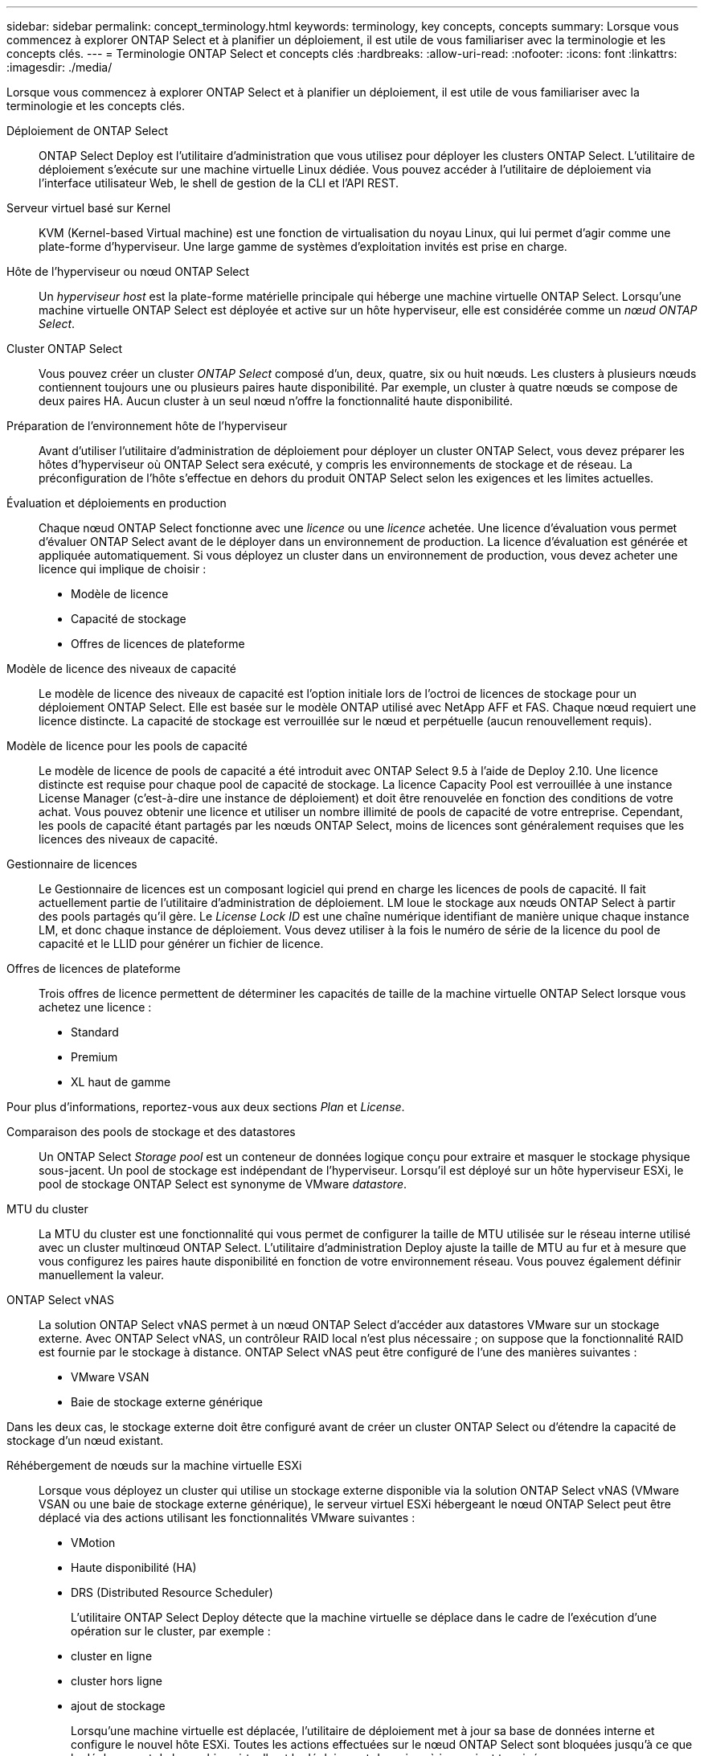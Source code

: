 ---
sidebar: sidebar 
permalink: concept_terminology.html 
keywords: terminology, key concepts, concepts 
summary: Lorsque vous commencez à explorer ONTAP Select et à planifier un déploiement, il est utile de vous familiariser avec la terminologie et les concepts clés. 
---
= Terminologie ONTAP Select et concepts clés
:hardbreaks:
:allow-uri-read: 
:nofooter: 
:icons: font
:linkattrs: 
:imagesdir: ./media/


[role="lead"]
Lorsque vous commencez à explorer ONTAP Select et à planifier un déploiement, il est utile de vous familiariser avec la terminologie et les concepts clés.

Déploiement de ONTAP Select:: ONTAP Select Deploy est l'utilitaire d'administration que vous utilisez pour déployer les clusters ONTAP Select. L'utilitaire de déploiement s'exécute sur une machine virtuelle Linux dédiée. Vous pouvez accéder à l'utilitaire de déploiement via l'interface utilisateur Web, le shell de gestion de la CLI et l'API REST.
Serveur virtuel basé sur Kernel:: KVM (Kernel-based Virtual machine) est une fonction de virtualisation du noyau Linux, qui lui permet d'agir comme une plate-forme d'hyperviseur. Une large gamme de systèmes d'exploitation invités est prise en charge.
Hôte de l'hyperviseur ou nœud ONTAP Select:: Un _hyperviseur host_ est la plate-forme matérielle principale qui héberge une machine virtuelle ONTAP Select. Lorsqu'une machine virtuelle ONTAP Select est déployée et active sur un hôte hyperviseur, elle est considérée comme un _nœud ONTAP Select_.
Cluster ONTAP Select:: Vous pouvez créer un cluster _ONTAP Select_ composé d'un, deux, quatre, six ou huit nœuds. Les clusters à plusieurs nœuds contiennent toujours une ou plusieurs paires haute disponibilité. Par exemple, un cluster à quatre nœuds se compose de deux paires HA. Aucun cluster à un seul nœud n'offre la fonctionnalité haute disponibilité.
Préparation de l'environnement hôte de l'hyperviseur:: Avant d'utiliser l'utilitaire d'administration de déploiement pour déployer un cluster ONTAP Select, vous devez préparer les hôtes d'hyperviseur où ONTAP Select sera exécuté, y compris les environnements de stockage et de réseau. La préconfiguration de l'hôte s'effectue en dehors du produit ONTAP Select selon les exigences et les limites actuelles.
Évaluation et déploiements en production:: Chaque nœud ONTAP Select fonctionne avec une _licence_ ou une _licence_ achetée. Une licence d'évaluation vous permet d'évaluer ONTAP Select avant de le déployer dans un environnement de production. La licence d'évaluation est générée et appliquée automatiquement. Si vous déployez un cluster dans un environnement de production, vous devez acheter une licence qui implique de choisir :
+
--
* Modèle de licence
* Capacité de stockage
* Offres de licences de plateforme


--
Modèle de licence des niveaux de capacité:: Le modèle de licence des niveaux de capacité est l'option initiale lors de l'octroi de licences de stockage pour un déploiement ONTAP Select. Elle est basée sur le modèle ONTAP utilisé avec NetApp AFF et FAS. Chaque nœud requiert une licence distincte. La capacité de stockage est verrouillée sur le nœud et perpétuelle (aucun renouvellement requis).
Modèle de licence pour les pools de capacité:: Le modèle de licence de pools de capacité a été introduit avec ONTAP Select 9.5 à l'aide de Deploy 2.10. Une licence distincte est requise pour chaque pool de capacité de stockage. La licence Capacity Pool est verrouillée à une instance License Manager (c'est-à-dire une instance de déploiement) et doit être renouvelée en fonction des conditions de votre achat. Vous pouvez obtenir une licence et utiliser un nombre illimité de pools de capacité de votre entreprise. Cependant, les pools de capacité étant partagés par les nœuds ONTAP Select, moins de licences sont généralement requises que les licences des niveaux de capacité.
Gestionnaire de licences:: Le Gestionnaire de licences est un composant logiciel qui prend en charge les licences de pools de capacité. Il fait actuellement partie de l'utilitaire d'administration de déploiement. LM loue le stockage aux nœuds ONTAP Select à partir des pools partagés qu'il gère. Le _License Lock ID_ est une chaîne numérique identifiant de manière unique chaque instance LM, et donc chaque instance de déploiement. Vous devez utiliser à la fois le numéro de série de la licence du pool de capacité et le LLID pour générer un fichier de licence.
Offres de licences de plateforme:: Trois offres de licence permettent de déterminer les capacités de taille de la machine virtuelle ONTAP Select lorsque vous achetez une licence :
+
--
* Standard
* Premium
* XL haut de gamme


--


Pour plus d'informations, reportez-vous aux deux sections _Plan_ et _License_.

Comparaison des pools de stockage et des datastores:: Un ONTAP Select _Storage pool_ est un conteneur de données logique conçu pour extraire et masquer le stockage physique sous-jacent. Un pool de stockage est indépendant de l'hyperviseur. Lorsqu'il est déployé sur un hôte hyperviseur ESXi, le pool de stockage ONTAP Select est synonyme de VMware _datastore_.
MTU du cluster:: La MTU du cluster est une fonctionnalité qui vous permet de configurer la taille de MTU utilisée sur le réseau interne utilisé avec un cluster multinœud ONTAP Select. L'utilitaire d'administration Deploy ajuste la taille de MTU au fur et à mesure que vous configurez les paires haute disponibilité en fonction de votre environnement réseau. Vous pouvez également définir manuellement la valeur.
ONTAP Select vNAS:: La solution ONTAP Select vNAS permet à un nœud ONTAP Select d'accéder aux datastores VMware sur un stockage externe. Avec ONTAP Select vNAS, un contrôleur RAID local n'est plus nécessaire ; on suppose que la fonctionnalité RAID est fournie par le stockage à distance. ONTAP Select vNAS peut être configuré de l'une des manières suivantes :
+
--
* VMware VSAN
* Baie de stockage externe générique


--


Dans les deux cas, le stockage externe doit être configuré avant de créer un cluster ONTAP Select ou d'étendre la capacité de stockage d'un nœud existant.

Réhébergement de nœuds sur la machine virtuelle ESXi:: Lorsque vous déployez un cluster qui utilise un stockage externe disponible via la solution ONTAP Select vNAS (VMware VSAN ou une baie de stockage externe générique), le serveur virtuel ESXi hébergeant le nœud ONTAP Select peut être déplacé via des actions utilisant les fonctionnalités VMware suivantes :
+
--
* VMotion
* Haute disponibilité (HA)
* DRS (Distributed Resource Scheduler)
+
L'utilitaire ONTAP Select Deploy détecte que la machine virtuelle se déplace dans le cadre de l'exécution d'une opération sur le cluster, par exemple :

* cluster en ligne
* cluster hors ligne
* ajout de stockage
+
Lorsqu'une machine virtuelle est déplacée, l'utilitaire de déploiement met à jour sa base de données interne et configure le nouvel hôte ESXi. Toutes les actions effectuées sur le nœud ONTAP Select sont bloquées jusqu'à ce que le déplacement de la machine virtuelle et le déploiement des mises à jour soient terminés.



--
Ouvrez vSwitch pour KVM:: Open vSwitch (OVS) est une implémentation logicielle d'un commutateur virtuel prenant en charge plusieurs protocoles réseau. OVS est open source et disponible selon la licence Apache 2.0.
Service médiateur:: L'utilitaire ONTAP Select Deploy comprend un service de médiateur qui se connecte aux nœuds des clusters à deux nœuds actifs. Ce service surveille chaque paire haute disponibilité et aide à gérer les défaillances.



CAUTION: Si vous disposez d'un ou de plusieurs clusters à deux nœuds actifs, ONTAP Select déploie une machine virtuelle gérant les clusters doit être en cours d'exécution en permanence. Si la machine virtuelle déployée est arrêtée, le service de médiateur n'est pas disponible et la capacité HA est perdue pour les clusters à deux nœuds.

Les SDS dans MetroCluster:: MetroCluster SDS est une fonctionnalité qui offre une option de configuration supplémentaire lors du déploiement d'un cluster ONTAP Select à deux nœuds. Contrairement à un déploiement ROBO classique à deux nœuds, les nœuds MetroCluster SDS peuvent être séparés de beaucoup plus loin. Cette séparation physique permet d'autres cas d'utilisation, comme la reprise après incident. Vous devez disposer d'une licence Premium ou d'une licence supérieure pour utiliser MetroCluster SDS. De plus, le réseau entre les nœuds doit prendre en charge une latence minimale.
Magasin des identifiants:: Le magasin déployer les informations d'identification est une base de données sécurisée contenant les informations d'identification des comptes. Il est utilisé principalement pour enregistrer les hôtes d'hyperviseur dans le cadre de la création d'un nouveau cluster. Pour plus d'informations, reportez-vous à la section _Plan_.
Efficacité du stockage:: ONTAP Select fournit des options d'efficacité du stockage similaires aux options d'efficacité du stockage présentes sur les baies FAS et AFF. En théorie, la solution ONTAP Select avec des SSD DAS (Direct-Attached Storage) (avec une licence Premium) est similaire à une baie AFF. Les configurations utilisant un système DAS avec des disques durs et toutes les configurations vNAS doivent être considérées comme une baie FAS. La principale différence entre les deux configurations est que ONTAP Select avec disques SSD DAS prend en charge la déduplication à la volée au niveau de l'agrégat et la déduplication en arrière-plan au niveau de l'agrégat. Les autres options d'efficacité du stockage sont disponibles pour les deux configurations.
+
--
Les configurations vNAS par défaut activent une fonctionnalité d'optimisation des écritures appelée SIDL (Single instance Data logging). Avec ONTAP Select 9.6 et versions ultérieures, les fonctionnalités d'efficacité du stockage de ONTAP en arrière-plan sont qualifiées dans cette configuration par la ligne d'information suivante. Pour plus d'informations, reportez-vous à la section _Deep Dive_.

--
Mise à jour du cluster:: Une fois le cluster créé, vous pouvez modifier la configuration du cluster ou de la machine virtuelle en dehors de l'utilitaire de déploiement à l'aide des outils d'administration ONTAP ou de l'hyperviseur. Vous pouvez également migrer une machine virtuelle qui modifie la configuration. Lorsque ces modifications se produisent, l'utilitaire Deploy n'est pas mis à jour automatiquement et peut devenir désynchronisé avec l'état du cluster. Vous pouvez utiliser la fonction d'actualisation du cluster pour mettre à jour la base de données de configuration de déploiement. La mise à jour du cluster est disponible via l'interface utilisateur Web de déploiement, le shell de gestion de l'interface de ligne de commandes et l'API REST.
RAID logiciel:: Lors de l'utilisation du stockage DAS, les fonctionnalités RAID sont généralement fournies par l'intermédiaire d'un contrôleur RAID matériel local. Vous pouvez à la place configurer un nœud pour utiliser _Software RAID_ où le nœud ONTAP Select fournit la fonctionnalité RAID. Si vous utilisez le RAID logiciel, un contrôleur RAID matériel n'est plus nécessaire.


[[ontap-select-image-install]]
Installation de l'image ONTAP Select:: L'utilitaire d'administration Deploy ne contient qu'une seule version d' ONTAP Select. Cette version est la plus récente disponible au moment de la publication. La fonctionnalité d'installation d'image d' ONTAP Select vous permet d'ajouter des versions antérieures d' ONTAP Select à votre instance de l'utilitaire Deploy, qui peuvent ensuite être utilisées lors du déploiement d'un cluster ONTAP Select . Voirlink:task_cli_deploy_image_add.html["Ajoutez des images ONTAP Select pour plus d'informations"] .



NOTE: Vous ne devez ajouter qu'une image ONTAP Select avec une version antérieure à la version d'origine incluse avec votre instance de déploiement. L'ajout de versions ultérieures de ONTAP Select sans mise à jour du déploiement n'est pas pris en charge.

Administration d'un cluster ONTAP Select après son déploiement:: Une fois que vous avez déployé un cluster ONTAP Select, vous pouvez le configurer comme s'il s'agit d'un cluster ONTAP matériel. Par exemple, vous pouvez configurer un cluster ONTAP Select à l'aide de System Manager ou de l'interface de ligne de commandes ONTAP standard.


.Informations associées
link:task_cli_deploy_image_add.html["Ajoutez une image ONTAP Select à déployer"]
